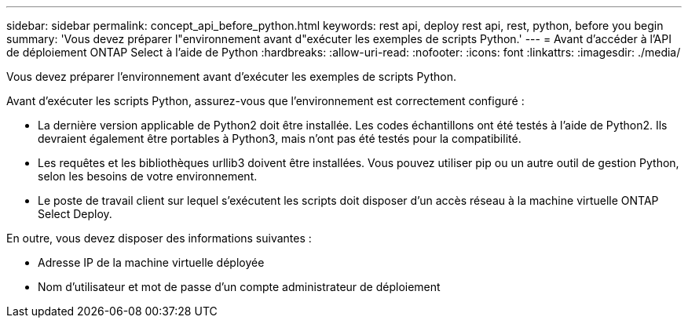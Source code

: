 ---
sidebar: sidebar 
permalink: concept_api_before_python.html 
keywords: rest api, deploy rest api, rest, python, before you begin 
summary: 'Vous devez préparer l"environnement avant d"exécuter les exemples de scripts Python.' 
---
= Avant d'accéder à l'API de déploiement ONTAP Select à l'aide de Python
:hardbreaks:
:allow-uri-read: 
:nofooter: 
:icons: font
:linkattrs: 
:imagesdir: ./media/


[role="lead"]
Vous devez préparer l'environnement avant d'exécuter les exemples de scripts Python.

Avant d'exécuter les scripts Python, assurez-vous que l'environnement est correctement configuré :

* La dernière version applicable de Python2 doit être installée. Les codes échantillons ont été testés à l'aide de Python2. Ils devraient également être portables à Python3, mais n'ont pas été testés pour la compatibilité.
* Les requêtes et les bibliothèques urllib3 doivent être installées. Vous pouvez utiliser pip ou un autre outil de gestion Python, selon les besoins de votre environnement.
* Le poste de travail client sur lequel s'exécutent les scripts doit disposer d'un accès réseau à la machine virtuelle ONTAP Select Deploy.


En outre, vous devez disposer des informations suivantes :

* Adresse IP de la machine virtuelle déployée
* Nom d'utilisateur et mot de passe d'un compte administrateur de déploiement

